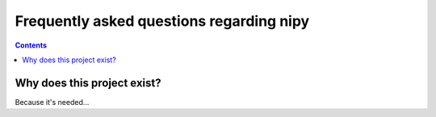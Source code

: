 .. _nipy_faq:

*****************************************
Frequently asked questions regarding nipy
*****************************************

.. contents::


Why does this project exist?
============================

Because it's needed...
